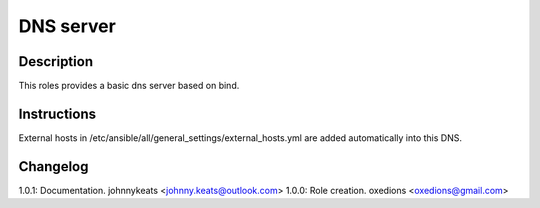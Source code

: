 DNS server
==========

Description
-----------

This roles provides a basic dns server based on bind.

Instructions
------------

External hosts in /etc/ansible/all/general_settings/external_hosts.yml are added automatically into this DNS.

Changelog
---------

1.0.1: Documentation. johnnykeats <johnny.keats@outlook.com>
1.0.0: Role creation. oxedions <oxedions@gmail.com>
 
